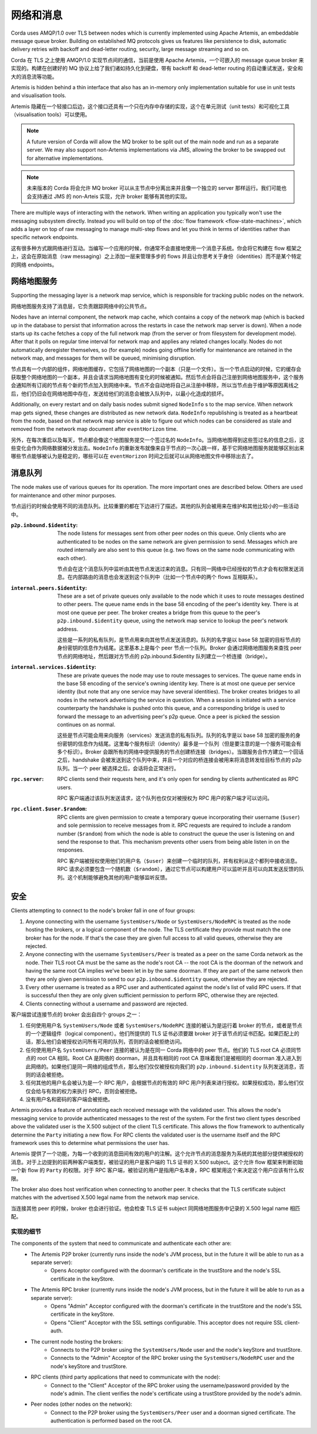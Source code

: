 网络和消息
========================

Corda uses AMQP/1.0 over TLS between nodes which is currently implemented using Apache Artemis, an embeddable message
queue broker. Building on established MQ protocols gives us features like persistence to disk, automatic delivery
retries with backoff and dead-letter routing, security, large message streaming and so on.

Corda 在 TLS 之上使用 AMQP/1.0 实现节点间的通信，当前是使用 Apache Artemis，一个可嵌入的 message queue broker 来实现的。构建在创建好的 MQ 协议上给了我们诸如持久化到硬盘，带有 backoff 和 dead-letter routing 的自动重试发送，安全和大的消息流等功能。

Artemis is hidden behind a thin interface that also has an in-memory only implementation suitable for use in
unit tests and visualisation tools.

Artemis 隐藏在一个轻接口后边，这个接口还具有一个只在内存中存储的实现，这个在单元测试（unit tests）和可视化工具（visualisation tools）可以使用。

.. note:: A future version of Corda will allow the MQ broker to be split out of the main node and run as a
   separate server. We may also support non-Artemis implementations via JMS, allowing the broker to be swapped
   out for alternative implementations.

.. note:: 未来版本的 Corda 将会允许 MQ broker 可以从主节点中分离出来并且像一个独立的 server 那样运行。我们可能也会支持通过 JMS 的 non-Arteis 实现，允许 broker 能够有其他的实现。

There are multiple ways of interacting with the network. When writing an application you typically won't use the
messaging subsystem directly. Instead you will build on top of the :doc:`flow framework <flow-state-machines>`,
which adds a layer on top of raw messaging to manage multi-step flows and let you think in terms of identities
rather than specific network endpoints.

这有很多种方式跟网络进行互动。当编写一个应用的时候，你通常不会直接地使用一个消息子系统。你会将它构建在 flow 框架之上，这会在原始消息（raw messaging）之上添加一层来管理多步的 flows 并且让你思考关于身份（identities）而不是某个特定的网络 endpoints。

.. _network-map-service:

网络地图服务
-------------------

Supporting the messaging layer is a network map service, which is responsible for tracking public nodes on the network.

网络地图服务支持了消息层，它负责跟踪网络中的公共节点。

Nodes have an internal component, the network map cache, which contains a copy of the network map (which is backed up in the database
to persist that information across the restarts in case the network map server is down). When a node starts up its cache
fetches a copy of the full network map (from the server or from filesystem for development mode). After that it polls on
regular time interval for network map and applies any related changes locally.
Nodes do not automatically deregister themselves, so (for example) nodes going offline briefly for maintenance are retained
in the network map, and messages for them will be queued, minimising disruption.

节点具有一个内部的组件，网络地图缓存，它包括了网络地图的一个副本（只是一个文件）。当一个节点启动的时候，它的缓存会获取整个网络地图的一个副本，并且会请求当网络地图有变化的时候被通知。然后节点会将自己注册到网络地图服务中，这个服务会通知所有订阅的节点有个新的节点加入到网络中来。节点不会自动地将自己从注册中移除，所以当节点由于维护等原因离线之后，他们仍旧会在网络地图中存在，发送给他们的消息会被放入队列中，以最小化造成的损坏。

Additionally, on every restart and on daily basis nodes submit signed ``NodeInfo`` s to the map service. When network map gets
signed, these changes are distributed as new network data. ``NodeInfo`` republishing is treated as a heartbeat from the node,
based on that network map service is able to figure out which nodes can be considered as stale and removed from the network
map document after ``eventHorizon`` time.

另外，在每次重启以及每天，节点都会像这个地图服务提交一个签过名的 ``NodeInfo``。当网络地图得到这些签过名的信息之后，这些变化会作为网络数据被分发出去。``NodeInfo`` 的重新发布就像来自于节点的一次心跳一样，基于它网络地图服务就能够区别出来哪些节点能够被认为是稳定的，哪些可以在 ``eventHorizon`` 时间之后就可以从网络地图文件中移除出去了。

消息队列
--------------

The node makes use of various queues for its operation. The more important ones are described below. Others are used
for maintenance and other minor purposes.

节点运行的时候会使用不同的消息队列。比较重要的都在下边进行了描述。其他的队列会被用来在维护和其他比较小的一些活动中。

:``p2p.inbound.$identity``:
   The node listens for messages sent from other peer nodes on this queue. Only clients who are authenticated to be
   nodes on the same network are given permission to send. Messages which are routed internally are also sent to this
   queue (e.g. two flows on the same node communicating with each other).

   节点会在这个消息队列中监听由其他节点发送过来的消息。只有同一网络中已经授权的节点才会有权限发送消息。在内部路由的消息也会发送到这个队列中（比如一个节点中的两个 flows 互相联系）。

:``internal.peers.$identity``:
   These are a set of private queues only available to the node which it uses to route messages destined to other peers.
   The queue name ends in the base 58 encoding of the peer's identity key. There is at most one queue per peer. The broker
   creates a bridge from this queue to the peer's ``p2p.inbound.$identity`` queue, using the network map service to lookup the
   peer's network address.

   这些是一系列的私有队列，是节点用来向其他节点发送消息的。队列的名字是以 base 58 加密的目标节点的身份密钥的信息作为结尾。这里基本上是每个 peer 节点一个队列。Broker 会通过网络地图服务来查找 peer 节点的网络地址，然后跟对方节点的 p2p.inbound.$identity 队列建立一个桥连接（bridge）。

:``internal.services.$identity``:
   These are private queues the node may use to route messages to services. The queue name ends in the base 58 encoding
   of the service's owning identity key. There is at most one queue per service identity (but note that any one service
   may have several identities). The broker creates bridges to all nodes in the network advertising the service in
   question. When a session is initiated with a service counterparty the handshake is pushed onto this queue, and a
   corresponding bridge is used to forward the message to an advertising peer's p2p queue. Once a peer is picked the
   session continues on as normal.

   这些是节点可能会用来向服务（services）发送消息的私有队列。队列的名字是以 base 58 加密的服务的身份密钥的信息作为结尾。这里每个服务标识（identity）最多是一个队列（但是要注意的是一个服务可能会有多个标识）。Broker 会跟所有的网络中提供服务的节点创建桥连接（bridges）。当跟服务合作方建立一个回话之后，handshake 会被发送到这个队列中来，并且一个对应的桥连接会被用来将消息转发给目标节点的 p2p 队列。当一个 peer 被选择之后，会话将会正常进行。

:``rpc.server``:
   RPC clients send their requests here, and it's only open for sending by clients authenticated as RPC users.

   RPC 客户端通过该队列发送请求，这个队列也仅仅对被授权为 RPC 用户的客户端才可以访问。

:``rpc.client.$user.$random``:
   RPC clients are given permission to create a temporary queue incorporating their username (``$user``) and sole
   permission to receive messages from it. RPC requests are required to include a random number (``$random``) from
   which the node is able to construct the queue the user is listening on and send the response to that. This mechanism
   prevents other users from being able listen in on the responses.

   RPC 客户端被授权使用他们的用户名（``$user``）来创建一个临时的队列，并有权利从这个都列中接收消息。RPC 请求必须要包含一个随机数（``$random``），通过它节点可以构建用户可以监听并且可以向其发送反馈的队列。这个机制能够避免其他的用户能够监听反馈。

安全
--------

Clients attempting to connect to the node's broker fall in one of four groups:

#. Anyone connecting with the username ``SystemUsers/Node`` or ``SystemUsers/NodeRPC`` is treated as the node hosting the brokers, or a logical
   component of the node. The TLS certificate they provide must match the one broker has for the node. If that's the case
   they are given full access to all valid queues, otherwise they are rejected.

#. Anyone connecting with the username ``SystemUsers/Peer`` is treated as a peer on the same Corda network as the node. Their
   TLS root CA must be the same as the node's root CA -- the root CA is the doorman of the network and having the same root CA
   implies we've been let in by the same doorman. If they are part of the same network then they are only given permission
   to send to our ``p2p.inbound.$identity`` queue, otherwise they are rejected.

#. Every other username is treated as a RPC user and authenticated against the node's list of valid RPC users. If that
   is successful then they are only given sufficient permission to perform RPC, otherwise they are rejected.

#. Clients connecting without a username and password are rejected.

客户端尝试连接节点的 broker 会出自四个 groups 之一：

#. 任何使用用户名 ``SystemUsers/Node`` 或者 ``SystemUsers/NodeRPC`` 连接的被认为是运行着 broker 的节点，或者是节点的一个逻辑组件（logical component）。他们所提供的 TLS 证书必须要跟 broker 对于该节点的证书匹配。如果匹配上的话，那么他们会被授权访问所有可用的队列，否则的话会被拒绝访问。
#. 任何使用用户名 ``SystemUsers/Peer`` 连接的被认为是在同一 Corda 网络中的 peer 节点。他们的 TLS root CA 必须同节点的 root CA 相同。Root CA 是网络的 doorman，并且具有相同的 root CA 意味着我们是被相同的 doorman 准入进入到此网络的。如果他们是同一网络的组成节点，那么他们仅仅被授权向我们的 ``p2p.inbound.$identity`` 队列发送消息，否则的话会被拒绝。
#. 任何其他的用户名会被认为是一个 RPC 用户，会根据节点的有效的 RPC 用户列表来进行授权。如果授权成功，那么他们仅仅会给与有效的权力来执行 RPC，否则会被拒绝。
#. 没有用户名和密码的客户端会被拒绝。

Artemis provides a feature of annotating each received message with the validated user. This allows the node's messaging
service to provide authenticated messages to the rest of the system. For the first two client types described above the
validated user is the X.500 subject of the client TLS certificate. This allows the flow framework to authentically determine
the ``Party`` initiating a new flow. For RPC clients the validated user is the username itself and the RPC framework uses
this to determine what permissions the user has.

Artemis 提供了一个功能，为每一个收到的消息田间有效的用户的注解。这个允许节点的消息服务为系统的其他部分提供被授权的消息。对于上边提到的前两种客户端类型，被验证的用户是客户端的 TLS 证书的 X.500 subject。这个允许 flow 框架来判断初始一个新 flow 的 ``Party`` 的权限。对于 RPC 客户端，被验证的用户是指用户名本身，RPC 框架用这个来决定这个用户应该有什么权限。

The broker also does host verification when connecting to another peer. It checks that the TLS certificate subject matches
with the advertised X.500 legal name from the network map service.

当连接其他 peer 的时候，broker 也会进行验证。他会检查 TLS 证书 subject 同网络地图服务中记录的 X.500 legal name 相匹配。

实现的细节
~~~~~~~~~~~~~~~~~~~~~~

The components of the system that need to communicate and authenticate each other are:
   - The Artemis P2P broker (currently runs inside the node's JVM process, but in the future it will be able to run as a separate server):
      * Opens Acceptor configured with the doorman's certificate in the trustStore and the node's SSL certificate in the keyStore.
   - The Artemis RPC broker (currently runs inside the node's JVM process, but in the future it will be able to run as a separate server):
      * Opens "Admin" Acceptor configured with the doorman's certificate in the trustStore and the node's SSL certificate in the keyStore.
      * Opens "Client" Acceptor with the SSL settings configurable. This acceptor does not require SSL client-auth.
   - The current node hosting the brokers:
      * Connects to the P2P broker using the ``SystemUsers/Node`` user and the node's keyStore and trustStore.
      * Connects to the "Admin" Acceptor of the RPC broker using the ``SystemUsers/NodeRPC`` user and the node's keyStore and trustStore.
   - RPC clients (third party applications that need to communicate with the node):
      * Connect to the "Client" Acceptor of the RPC broker using the username/password provided by the node's admin. The client verifies the node's certificate using a trustStore provided by the node's admin.
   - Peer nodes (other nodes on the network):
      * Connect to the P2P broker using the ``SystemUsers/Peer`` user and a doorman signed certificate. The authentication is performed based on the root CA.